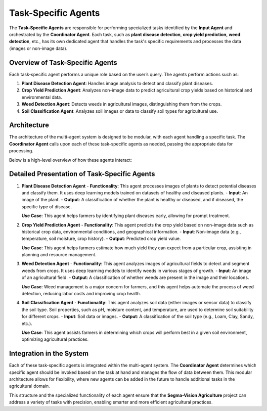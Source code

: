 Task-Specific Agents
========================

The **Task-Specific Agents** are responsible for performing specialized tasks identified by the **Input Agent** and orchestrated by the **Coordinator Agent**. Each task, such as **plant disease detection**, **crop yield prediction**, **weed detection**, etc., has its own dedicated agent that handles the task's specific requirements and processes the data (images or non-image data).

Overview of Task-Specific Agents
------------------

Each task-specific agent performs a unique role based on the user’s query. The agents perform actions such as:

1. **Plant Disease Detection Agent**: Handles image analysis to detect and classify plant diseases.
2. **Crop Yield Prediction Agent**: Analyzes non-image data to predict agricultural crop yields based on historical and environmental data.
3. **Weed Detection Agent**: Detects weeds in agricultural images, distinguishing them from the crops.
4. **Soil Classification Agent**: Analyzes soil images or data to classify soil types for agricultural use.

Architecture
------------------

The architecture of the multi-agent system is designed to be modular, with each agent handling a specific task. The **Coordinator Agent** calls upon each of these task-specific agents as needed, passing the appropriate data for processing.

Below is a high-level overview of how these agents interact:

.. figure:: Documentation/Images/specif.png
   :alt: Task-Specific Agents Architecture
   :width: 600px
   :align: center

Detailed Presentation of Task-Specific Agents
------------------

1. **Plant Disease Detection Agent**
   - **Functionality**: This agent processes images of plants to detect potential diseases and classify them. It uses deep learning models trained on datasets of healthy and diseased plants.
   - **Input**: An image of the plant.
   - **Output**: A classification of whether the plant is healthy or diseased, and if diseased, the specific type of disease.

   **Use Case**: This agent helps farmers by identifying plant diseases early, allowing for prompt treatment.

2. **Crop Yield Prediction Agent**
   - **Functionality**: This agent predicts the crop yield based on non-image data such as historical crop data, environmental conditions, and geographical information.
   - **Input**: Non-image data (e.g., temperature, soil moisture, crop history).
   - **Output**: Predicted crop yield value.

   **Use Case**: This agent helps farmers estimate how much yield they can expect from a particular crop, assisting in planning and resource management.

3. **Weed Detection Agent**
   - **Functionality**: This agent analyzes images of agricultural fields to detect and segment weeds from crops. It uses deep learning models to identify weeds in various stages of growth.
   - **Input**: An image of an agricultural field.
   - **Output**: A classification of whether weeds are present in the image and their locations.

   **Use Case**: Weed management is a major concern for farmers, and this agent helps automate the process of weed detection, reducing labor costs and improving crop health.

4. **Soil Classification Agent**
   - **Functionality**: This agent analyzes soil data (either images or sensor data) to classify the soil type. Soil properties, such as pH, moisture content, and temperature, are used to determine soil suitability for different crops.
   - **Input**: Soil data or images.
   - **Output**: A classification of the soil type (e.g., Loam, Clay, Sandy, etc.).

   **Use Case**: This agent assists farmers in determining which crops will perform best in a given soil environment, optimizing agricultural practices.



Integration in the System
------------------

Each of these task-specific agents is integrated within the multi-agent system. The **Coordinator Agent** determines which specific agent should be invoked based on the task at hand and manages the flow of data between them. This modular architecture allows for flexibility, where new agents can be added in the future to handle additional tasks in the agricultural domain.


This structure and the specialized functionality of each agent ensure that the **Segma-Vision Agriculture** project can address a variety of tasks with precision, enabling smarter and more efficient agricultural practices.
